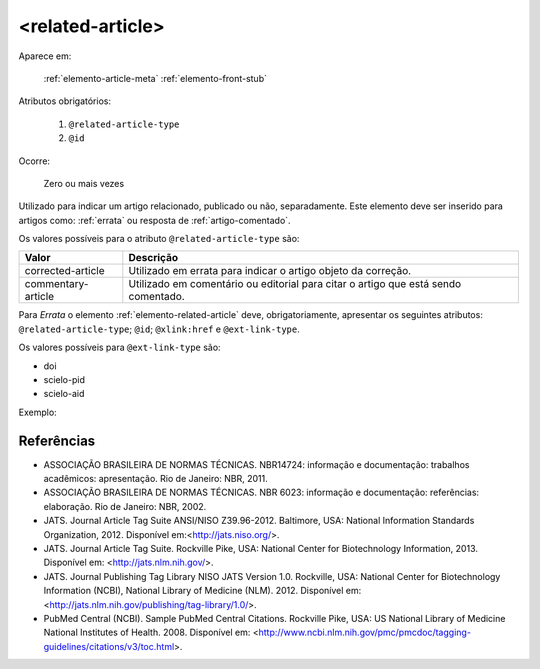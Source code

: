 .. _elemento-related-article:

<related-article>
-----------------

Aparece em:

  :ref:`elemento-article-meta`
  :ref:`elemento-front-stub`


Atributos obrigatórios:

  1. ``@related-article-type``
  2. ``@id``

Ocorre:

  Zero ou mais vezes


Utilizado para indicar um artigo relacionado, publicado ou não, separadamente. Este elemento deve ser inserido para artigos como: :ref:`errata` ou resposta de :ref:`artigo-comentado`.

Os valores possíveis para o atributo ``@related-article-type`` são:

+------------------------+-------------------------------------------+
| Valor                  | Descrição                                 |
+========================+===========================================+
| corrected-article      | Utilizado em errata para indicar o artigo |
|                        | objeto da correção.                       |
+------------------------+-------------------------------------------+
| commentary-article     | Utilizado em comentário ou editorial para |
|                        | citar o artigo que está sendo comentado.  |
+------------------------+-------------------------------------------+


Para *Errata* o elemento :ref:`elemento-related-article` deve, obrigatoriamente, apresentar os seguintes atributos: ``@related-article-type``; ``@id``; ``@xlink:href`` e ``@ext-link-type``.

Os valores possíveis para ``@ext-link-type`` são:

* doi
* scielo-pid
* scielo-aid

Exemplo:


Referências
===========

* ASSOCIAÇÃO BRASILEIRA DE NORMAS TÉCNICAS. NBR14724: informação e documentação: trabalhos acadêmicos: apresentação. Rio de Janeiro: NBR, 2011.

* ASSOCIAÇÃO BRASILEIRA DE NORMAS TÉCNICAS. NBR 6023: informação e documentação: referências: elaboração. Rio de Janeiro: NBR, 2002.

* JATS. Journal Article Tag Suite ANSI/NISO Z39.96-2012. Baltimore, USA: National Information Standards Organization, 2012. Disponível em:<http://jats.niso.org/>.

* JATS. Journal Article Tag Suite. Rockville Pike, USA: National Center for Biotechnology Information, 2013. Disponível em: <http://jats.nlm.nih.gov/>.

* JATS. Journal Publishing Tag Library NISO JATS Version 1.0. Rockville, USA: National Center for Biotechnology Information (NCBI), National Library of Medicine (NLM). 2012. Disponível em: <http://jats.nlm.nih.gov/publishing/tag-library/1.0/>.

* PubMed Central (NCBI). Sample PubMed Central Citations. Rockville Pike, USA: US National Library of Medicine National Institutes of Health. 2008. Disponível em: <http://www.ncbi.nlm.nih.gov/pmc/pmcdoc/tagging-guidelines/citations/v3/toc.html>.


.. {"reviewed_on": "20160628", "by": "gandhalf_thewhite@hotmail.com"}
